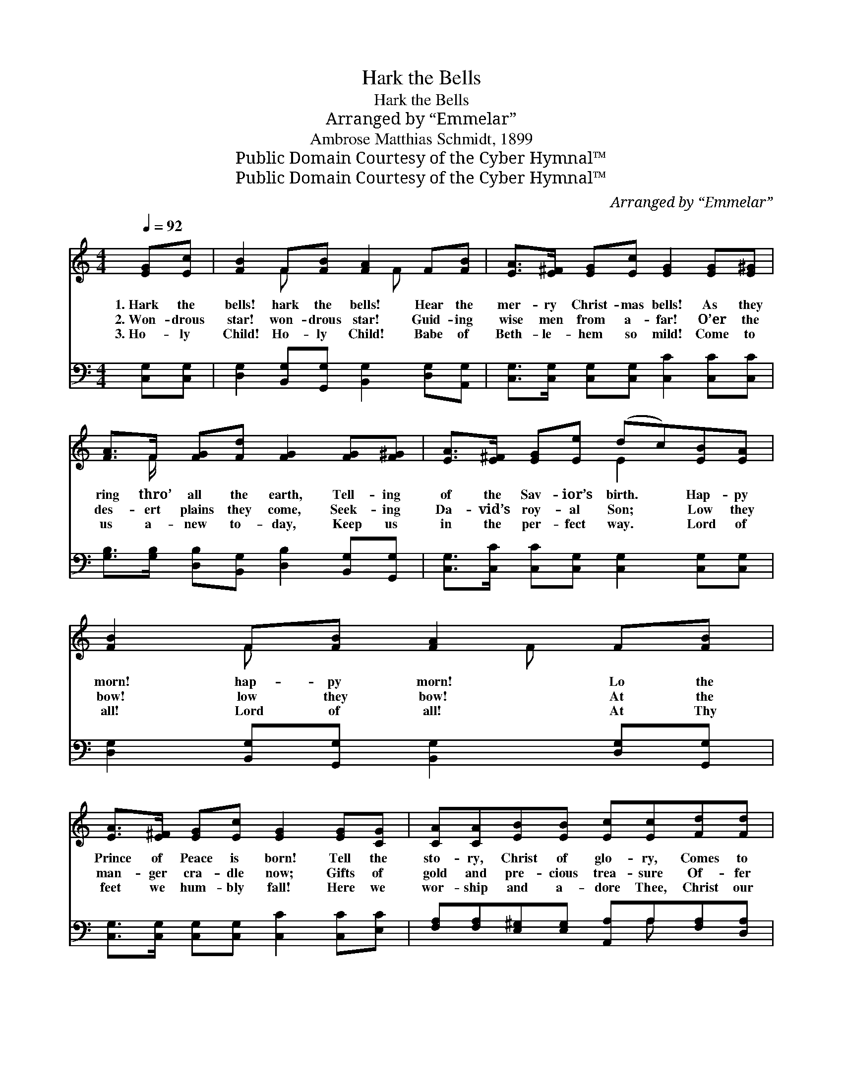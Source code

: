 X:1
T:Hark the Bells
T:Hark the Bells
T:Arranged by “Emmelar”
T:Ambrose Matthias Schmidt, 1899
T:Public Domain Courtesy of the Cyber Hymnal™
T:Public Domain Courtesy of the Cyber Hymnal™
C:Arranged by “Emmelar”
Z:Public Domain
Z:Courtesy of the Cyber Hymnal™
%%score ( 1 2 ) ( 3 4 )
L:1/8
Q:1/4=92
M:4/4
K:C
V:1 treble 
V:2 treble 
V:3 bass 
V:4 bass 
V:1
 [EG][Ec] | [FB]2 F[FB] [FA]2 F[FB] | [EA]>[E^F] [EG][Ec] [EG]2 [EG][E^G] | %3
w: 1.~Hark the|bells! hark the bells! Hear the|mer- ry Christ- mas bells! As they|
w: 2.~Won- drous|star! won- drous star! Guid- ing|wise men from a- far! O’er the|
w: 3.~Ho- ly|Child! Ho- ly Child! Babe of|Beth- le- hem so mild! Come to|
 [FA]>F [FG][Fd] [FG]2 [FG][F^G] | [EA]>[E^F] [EG][Ee] (dc)[EB][EA] | [FB]2 F[FB] [FA]2 F[FB] | %6
w: ring thro’ all the earth, Tell- ing|of the Sav- ior’s birth. * Hap- py|morn! hap- py morn! Lo the|
w: des- ert plains they come, Seek- ing|Da- vid’s roy- al Son; * Low they|bow! low they bow! At the|
w: us a- new to- day, Keep us|in the per- fect way. * Lord of|all! Lord of all! At Thy|
 [EA]>[E^F] [EG][Ec] [EG]2 [EG][CG] | [CA][CA][EB][EB] [Ec][Ec][Fd][Fd] | [Ge]2 [Fd]>[Ec] [Ec]2 || %9
w: Prince of Peace is born! Tell the|sto- ry, Christ of glo- ry, Comes to|reign! comes to reign!|
w: man- ger cra- dle now; Gifts of|gold and pre- cious trea- sure Of- fer|Him! of- fer Him!|
w: feet we hum- bly fall! Here we|wor- ship and a- dore Thee, Christ our|king! Christ our king!|
"^Refrain" [Ec][Ec] | [Fc]2 [FA]>[FA] [FA][FA][Fc][Fc] | [Ec]2 [EG]>[EG] [EG][EG][Ec][Ec] | %12
w: Hark the|an- gels are sing- ing; Al- le-|lu- ias are ring- ing; “Peace to|
w: Christ- mas|bells sweet- ly ring- ing, Child- ren|car- ols are sing- ing; Heav’n and|
w: O- pen|wide now the por- tals Of your|hearts, all ye mor- tals; Let Him|
 [DB]2 [DB][DB] ([Gd][Gd])[Gd][Gd] | [^Fe][Fd][Fc][FA] G2 || [EG][Ec] | [FB]2 F[FB] [FA]2 F[FB] | %16
w: men up- on earth * And good|will,” they loud pro- claim!|||
w: earth al- le- luias * Raise to|Christ the new- born King.|Hark the|bells! hark the bells! Hear the|
w: in! let Him in! * Let the|Christ Child en- ter in!|||
 [EA]>[E^F] [EG][Ec] [EG]2 [EG][E^G] | [FA]>F [FG][Fd] [FG]2 [FG][F^G] | %18
w: ||
w: mer- ry Christ- mas bells! As they|ring thro’ all the earth, Tell- ing|
w: ||
 [EA]>[E^F] [EG][Ee] (dc)[EB][EA] | [FB]2 F[FB] [FA]2 F[FB] | [EA]>[E^F] [EG][Ec] [EG]2 [EG][CG] | %21
w: |||
w: of the Sav- ior’s birth. * Hap- py|morn! hap- py morn! Lo the|Prince of Peace is born! Tell the|
w: |||
 [CA][CA][EB][EB] [Ec][Ec][Fd][Fd] | [Ge]2 [Fd]>[Ec] [Ec]2 |] %23
w: ||
w: sto- ry, Christ of glo- ry, Comes to|reign! comes to reign!|
w: ||
V:2
 x2 | x2 F x2 F x2 | x8 | x3/2 F/ x6 | x4 E2 x2 | x2 F x2 F x2 | x8 | x8 | x6 || x2 | x8 | x8 | %12
 x8 | x4 G2 || x2 | x2 F x2 F x2 | x8 | x3/2 F/ x6 | x4 E2 x2 | x2 F x2 F x2 | x8 | x8 | x6 |] %23
V:3
 [C,G,][C,G,] | [D,G,]2 [B,,G,][G,,G,] [B,,G,]2 [D,G,][A,,G,] | %2
 [C,G,]>[C,G,] [C,G,][C,G,] [C,C]2 [C,C][C,C] | %3
 [G,B,]>[G,B,] [D,B,][B,,G,] [D,B,]2 [B,,G,][G,,G,] | %4
 [C,G,]>[C,C] [C,C][C,G,] [C,G,]2 [C,G,][C,G,] | [D,G,]2 [B,,G,][G,,G,] [B,,G,]2 [D,G,][G,,G,] | %6
 [C,G,]>[C,G,] [C,G,][C,G,] [C,C]2 [C,C][E,C] | [F,A,][F,A,][E,^G,][E,G,] [A,,A,]A,[F,A,][D,A,] | %8
 [G,,G,]2 [B,,G,]>[C,G,] [C,G,]2 || [G,_B,][G,B,] | [F,A,]2 [F,C]>[F,C] [F,C][F,C][F,A,][F,A,] | %11
 [C,G,]2 [C,C]>[C,C] [C,C][C,C][C,G,][C,G,] | [G,,G,]2 [D,G,][D,G,] ([B,,G,][B,,G,])[D,B,][D,B,] | %13
 [D,A,][D,A,][D,A,][D,C] [G,B,]2 || [C,G,][C,G,] | [D,G,]2 [B,,G,][G,,G,] [B,,G,]2 [D,G,][A,,G,] | %16
 [C,G,]>[C,G,] [C,G,][C,G,] [C,C]2 [C,C][C,C] | %17
 [G,B,]>[G,B,] [D,B,][B,,G,] [D,B,]2 [B,,G,][G,,G,] | %18
 [C,G,]>[C,C] [C,C][C,G,] [C,G,]2 [C,G,][C,G,] | [D,G,]2 [B,,G,][G,,G,] [B,,G,]2 [D,G,][G,,G,] | %20
 [C,G,]>[C,G,] [C,G,][C,G,] [C,C]2 [C,C][E,C] | [F,A,][F,A,][E,^G,][E,G,] [A,,A,]A,[F,A,][D,A,] | %22
 [G,,G,]2 [B,,G,]>[C,G,] [C,G,]2 |] %23
V:4
 x2 | x8 | x8 | x8 | x8 | x8 | x8 | x5 A, x2 | x6 || x2 | x8 | x8 | x8 | x6 || x2 | x8 | x8 | x8 | %18
 x8 | x8 | x8 | x5 A, x2 | x6 |] %23

